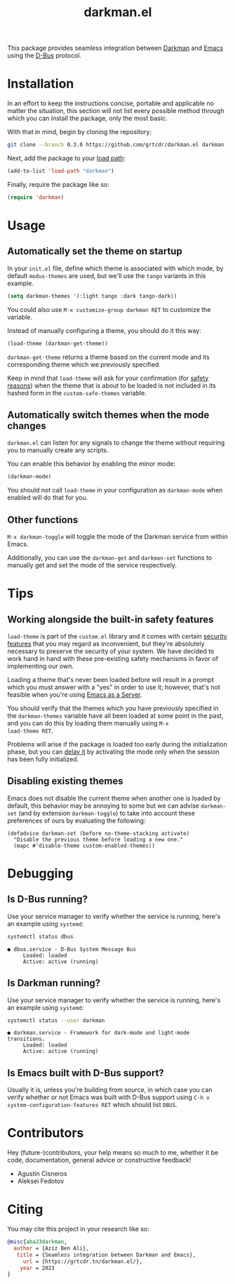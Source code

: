 #+title: darkman.el

This package provides seamless integration between [[https://darkman.whynothugo.nl][Darkman]] and [[https://gnu.org/software/emacs][Emacs]]
using the [[https://www.freedesktop.org/wiki/Software/dbus/][D-Bus]] protocol.

* Installation

In an effort to keep the instructions concise, portable and applicable
no matter the situation, this section will not list every possible
method through which you can install the package, only the most basic.

With that in mind, begin by cloning the repository:

#+begin_src sh
git clone --branch 0.3.0 https://github.com/grtcdr/darkman.el darkman
#+end_src

Next, add the package to your [[https://www.gnu.org/software/emacs/manual/html_node/emacs/Lisp-Libraries.html][load path]]:

#+begin_src emacs-lisp
(add-to-list 'load-path "darkman")
#+end_src

Finally, require the package like so:

#+begin_src emacs-lisp
(require 'darkman)
#+end_src

* Usage

** Automatically set the theme on startup

In your =init.el= file, define which theme is associated with which
mode, by default =modus-themes= are used, but we'll use the =tango=
variants in this example.

#+begin_src emacs-lisp
(setq darkman-themes '(:light tango :dark tango-dark))
#+end_src

You could also use =M-x customize-group darkman RET= to customize the
variable.

Instead of manually configuring a theme, you should do it this way:

#+begin_src emacs-lisp
(load-theme (darkman-get-theme))
#+end_src

=darkman-get-theme= returns a theme based on the current mode and its
corresponding theme which we previously specified.

Keep in mind that =load-theme= will ask for your confirmation (for
[[#safety][safety reasons]]) when the theme that is about to be loaded is not
included in its hashed form in the =custom-safe-themes= variable.

** Automatically switch themes when the mode changes

=darkman.el= can listen for any signals to change the theme without
requiring you to manually create any scripts.

You can enable this behavior by enabling the minor mode:

#+begin_src emacs-lisp
(darkman-mode)
#+end_src

You should not call =load-theme= in your configuration as
=darkman-mode= when enabled will do that for you.

** Other functions

=M-x darkman-toggle= will toggle the mode of the Darkman service from
within Emacs.

Additionally, you can use the =darkman-get= and =darkman-set=
functions to manually get and set the mode of the service
respectively.

* Tips

** Working alongside the built-in safety features
:PROPERTIES:
:CUSTOM_ID: safety
:END:

=load-theme= is part of the =custom.el= library and it comes with
certain [[https://www.gnu.org/software/emacs/manual/html_node/emacs/Custom-Themes.html][security features]] that you may regard as inconvenient, but
they're absolutely necessary to preserve the security of your
system. We have decided to work hand in hand with these pre-existing
safety mechanisms in favor of implementing our own.

Loading a theme that's never been loaded before will result in a
prompt which you must answer with a "yes" in order to use it; however,
that's not feasible when you're using [[https://www.gnu.org/software/emacs/manual/html_node/emacs/Emacs-Server.html][Emacs as a Server]].

You should verify that the themes which you have previously specified
in the =darkman-themes= variable have all been loaded at some point in
the past, and you can do this by loading them manually using =M-x
load-theme RET=.

Problems will arise if the package is loaded too early during the
initialization phase, but you can [[https://github.com/grtcdr/darkman.el/pull/7#issuecomment-1422666665][delay it]] by activating the mode only
when the session has been fully initialized.

** Disabling existing themes

Emacs does not disable the current theme when another one is loaded by
default, this behavior may be annoying to some but we can advise
=darkman-set= (and by extension =darkman-toggle=) to take into account
these preferences of ours by evaluating the following:

#+begin_src elisp
(defadvice darkman-set (before no-theme-stacking activate)
  "Disable the previous theme before loading a new one."
  (mapc #'disable-theme custom-enabled-themes))
#+end_src

* Debugging

** Is D-Bus running?

Use your service manager to verify whether the service is running,
here's an example using =systemd=:

#+begin_src sh
systemctl status dbus
#+end_src

#+begin_example
● dbus.service - D-Bus System Message Bus
     Loaded: loaded
     Active: active (running)
#+end_example

** Is Darkman running?

Use your service manager to verify whether the service is running,
here's an example using =systemd=:

#+begin_src sh
systemctl status --user darkman
#+end_src

#+begin_example
● darkman.service - Framework for dark-mode and light-mode transitions.
     Loaded: loaded
     Active: active (running)
#+end_example

** Is Emacs built with D-Bus support?

Usually it is, unless you're building from source, in which case you
can verify whether or not Emacs was built with D-Bus support using
=C-h v system-configuration-features RET= which should list =DBUS=.

* Contributors

Hey (future-)contributors, your help means so much to me, whether it
be code, documentation, general advice or constructive feedback!

- Agustín Cisneros
- Aleksei Fedotov

* Citing

You may cite this project in your research like so:

#+begin_src bibtex
@misc{aba23darkman,
  author = {Aziz Ben Ali},
   title = {Seamless integration between Darkman and Emacs},
     url = {https://grtcdr.tn/darkman.el/},
    year = 2023
}
#+end_src
